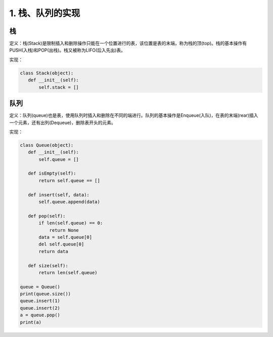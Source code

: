 ===========================
1. 栈、队列的实现
===========================

栈
=============

定义：栈(Stack)是限制插入和删除操作只能在一个位置进行的表，该位置是表的末端，称为栈的顶(top)。栈的基本操作有PUSH(入栈)和POP(出栈)。栈又被称为LIFO(后入先出)表。

实现：

.. code:: python

 class Stack(object):
    def __init__(self):
        self.stack = []


队列
=============

定义：队列(queue)也是表，使用队列时插入和删除在不同的端进行。队列的基本操作是Enqueue(入队)，在表的末端(rear)插入一个元素，还有出列(Dequeue)，删除表开头的元素。

实现：

.. code:: python

 class Queue(object):
    def __init__(self):
        self.queue = []
        
    def isEmpty(self):
        return self.queue == []
    
    def insert(self, data):
        self.queue.append(data)
    
    def pop(self):
        if len(self.queue) == 0:
            return None
        data = self.queue[0]
        del self.queue[0]
        return data
            
    def size(self):
        return len(self.queue)
    
 queue = Queue()
 print(queue.size())
 queue.insert(1)
 queue.insert(2)
 a = queue.pop()
 print(a)

    